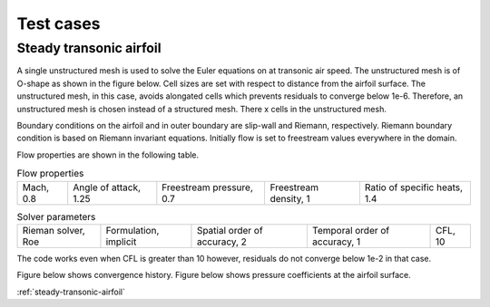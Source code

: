 Test cases
==========

.. _steady-transonic-airfoil:
Steady transonic airfoil
------------------------

A single unstructured mesh is used to solve the Euler equations on at transonic air speed. The unstructured mesh is of O-shape as shown in the figure below. Cell sizes are set with respect to distance from the airfoil surface. The unstructured mesh, in this case, avoids alongated cells which prevents residuals to converge below 1e-6. Therefore, an unstructured mesh is chosen instead of a structured mesh. There x cells in the unstructured mesh.

Boundary conditions on the airfoil and in outer boundary are slip-wall and Riemann, respectively. Riemann boundary condition is based on Riemann invariant equations. Initially flow is set to freestream values everywhere in the domain.

Flow properties are shown in the following table.

.. list-table:: Flow properties
   :header-rows: 0

   * - Mach, 0.8
     - Angle of attack, 1.25
     - Freestream pressure, 0.7
     - Freestream density, 1
     - Ratio of specific heats, 1.4

.. list-table:: Solver parameters
   :header-rows: 0

   * - Rieman solver, Roe
     - Formulation, implicit
     - Spatial order of accuracy, 2
     - Temporal order of accuracy, 1
     - CFL, 10

The code works even when CFL is greater than 10 however, residuals do not converge below 1e-2 in that case.

Figure below shows convergence history.
Figure below shows pressure coefficients at the airfoil surface.

:ref:`steady-transonic-airfoil`


